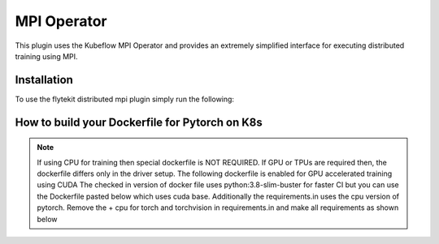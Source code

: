 .. _kf-mpi-op:

MPI Operator
=================

This plugin uses the Kubeflow MPI Operator and provides an extremely simplified interface for executing distributed training using MPI.

Installation
------------

To use the flytekit distributed mpi plugin simply run the following:

.. prompt:: bash

   pip install flytekitplugins-kfmpi


How to build your Dockerfile for Pytorch on K8s
-----------------------------------------------

.. note::

    If using CPU for training then special dockerfile is NOT REQUIRED. If GPU or TPUs are required then, the dockerfile differs only in the driver setup. The following dockerfile is enabled for GPU accelerated training using CUDA
    The checked in version of docker file uses python:3.8-slim-buster for faster CI but you can use the Dockerfile pasted below which uses cuda base.
    Additionally the requirements.in uses the cpu version of pytorch. Remove the + cpu for torch and torchvision in requirements.in and make all requirements as shown below

.. prompt:: bash

   make -C integrations/kubernetes/kfmpi requirements
